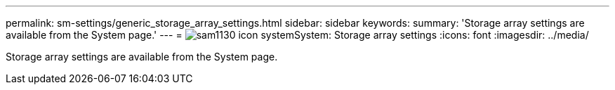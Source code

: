---
permalink: sm-settings/generic_storage_array_settings.html
sidebar: sidebar
keywords: 
summary: 'Storage array settings are available from the System page.'
---
= image:../media/sam1130_icon_system.gif[]System: Storage array settings
:icons: font
:imagesdir: ../media/

[.lead]
Storage array settings are available from the System page.
